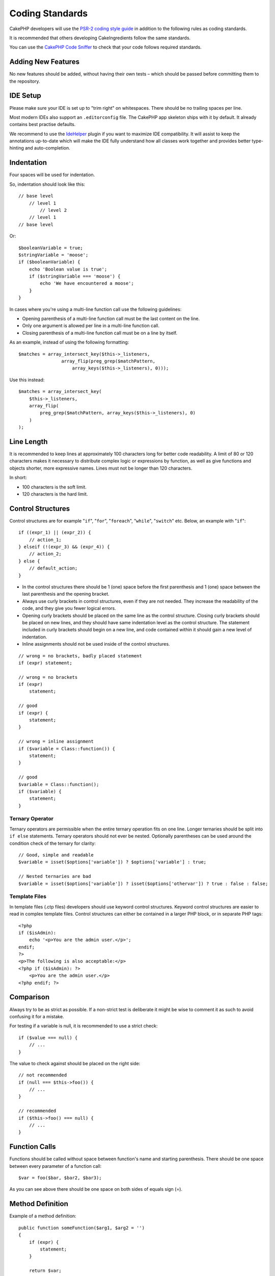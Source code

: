 Coding Standards
################

CakePHP developers will use the `PSR-2 coding style guide
<http://www.php-fig.org/psr/psr-2/>`_ in addition to the following rules as
coding standards.

It is recommended that others developing CakeIngredients follow the same
standards.

You can use the `CakePHP Code Sniffer
<https://github.com/cakephp/cakephp-codesniffer>`_ to check that your code
follows required standards.

Adding New Features
===================

No new features should be added, without having their own tests – which
should be passed before committing them to the repository.

IDE Setup
=========

Please make sure your IDE is set up to "trim right" on whitespaces.
There should be no trailing spaces per line.

Most modern IDEs also support an ``.editorconfig`` file. The CakePHP app
skeleton ships with it by default. It already contains best practise defaults.

We recommend to use the `IdeHelper <https://github.com/dereuromark/cakephp-ide-helper>`_ plugin if you
want to maximize IDE compatibility. It will assist to keep the annotations up-to-date which will make
the IDE fully understand how all classes work together and provides better type-hinting and auto-completion.

Indentation
===========

Four spaces will be used for indentation.

So, indentation should look like this::

    // base level
        // level 1
            // level 2
        // level 1
    // base level

Or::

    $booleanVariable = true;
    $stringVariable = 'moose';
    if ($booleanVariable) {
        echo 'Boolean value is true';
        if ($stringVariable === 'moose') {
            echo 'We have encountered a moose';
        }
    }

In cases where you're using a multi-line function call use the following
guidelines:

*  Opening parenthesis of a multi-line function call must be the last content on
   the line.
*  Only one argument is allowed per line in a multi-line function call.
*  Closing parenthesis of a multi-line function call must be on a line by itself.

As an example, instead of using the following formatting::

    $matches = array_intersect_key($this->_listeners,
                    array_flip(preg_grep($matchPattern,
                        array_keys($this->_listeners), 0)));

Use this instead::

    $matches = array_intersect_key(
        $this->_listeners,
        array_flip(
            preg_grep($matchPattern, array_keys($this->_listeners), 0)
        )
    );

Line Length
===========

It is recommended to keep lines at approximately 100 characters long for better
code readability. A limit of 80 or 120 characters makes it necessary to
distribute complex logic or expressions by function, as well as give functions
and objects shorter, more expressive names. Lines must not be
longer than 120 characters.

In short:

* 100 characters is the soft limit.
* 120 characters is the hard limit.

Control Structures
==================

Control structures are for example "``if``", "``for``", "``foreach``",
"``while``", "``switch``" etc. Below, an example with "``if``"::

    if ((expr_1) || (expr_2)) {
        // action_1;
    } elseif (!(expr_3) && (expr_4)) {
        // action_2;
    } else {
        // default_action;
    }

*  In the control structures there should be 1 (one) space before the first
   parenthesis and 1 (one) space between the last parenthesis and the opening
   bracket.
*  Always use curly brackets in control structures, even if they are not needed.
   They increase the readability of the code, and they give you fewer logical
   errors.
*  Opening curly brackets should be placed on the same line as the control
   structure. Closing curly brackets should be placed on new lines, and they
   should have same indentation level as the control structure. The statement
   included in curly brackets should begin on a new line, and code contained
   within it should gain a new level of indentation.
*  Inline assignments should not be used inside of the control structures.

::

    // wrong = no brackets, badly placed statement
    if (expr) statement;

    // wrong = no brackets
    if (expr)
        statement;

    // good
    if (expr) {
        statement;
    }

    // wrong = inline assignment
    if ($variable = Class::function()) {
        statement;
    }

    // good
    $variable = Class::function();
    if ($variable) {
        statement;
    }

Ternary Operator
----------------

Ternary operators are permissible when the entire ternary operation fits on one
line. Longer ternaries should be split into ``if else`` statements. Ternary
operators should not ever be nested. Optionally parentheses can be used around
the condition check of the ternary for clarity::

    // Good, simple and readable
    $variable = isset($options['variable']) ? $options['variable'] : true;

    // Nested ternaries are bad
    $variable = isset($options['variable']) ? isset($options['othervar']) ? true : false : false;


Template Files
--------------

In template files (.ctp files) developers should use keyword control structures.
Keyword control structures are easier to read in complex template files. Control
structures can either be contained in a larger PHP block, or in separate PHP
tags::

    <?php
    if ($isAdmin):
        echo '<p>You are the admin user.</p>';
    endif;
    ?>
    <p>The following is also acceptable:</p>
    <?php if ($isAdmin): ?>
        <p>You are the admin user.</p>
    <?php endif; ?>


Comparison
==========

Always try to be as strict as possible. If a non-strict test is deliberate it
might be wise to comment it as such to avoid confusing it for a mistake.

For testing if a variable is null, it is recommended to use a strict check::

    if ($value === null) {
        // ...
    }

The value to check against should be placed on the right side::

    // not recommended
    if (null === $this->foo()) {
        // ...
    }

    // recommended
    if ($this->foo() === null) {
        // ...
    }

Function Calls
==============

Functions should be called without space between function's name and starting
parenthesis. There should be one space between every parameter of a function
call::

    $var = foo($bar, $bar2, $bar3);

As you can see above there should be one space on both sides of equals sign (=).

Method Definition
=================

Example of a method definition::

    public function someFunction($arg1, $arg2 = '')
    {
        if (expr) {
            statement;
        }
        
        return $var;
    }

Parameters with a default value, should be placed last in function definition.
Try to make your functions return something, at least ``true`` or ``false``, so
it can be determined whether the function call was successful::

    public function connection($dns, $persistent = false)
    {
        if (is_array($dns)) {
            $dnsInfo = $dns;
        } else {
            $dnsInfo = BD::parseDNS($dns);
        }

        if (!($dnsInfo) || !($dnsInfo['phpType'])) {
            return $this->addError();
        }
        
        return true;
    }

There are spaces on both side of the equals sign.

Typehinting
-----------

Arguments that expect objects, arrays or callbacks (callable) can be typehinted.
We only typehint public methods, though, as typehinting is not cost-free::

    /**
     * Some method description.
     *
     * @param \Cake\ORM\Table $table The table class to use.
     * @param array $array Some array value.
     * @param callable $callback Some callback.
     * @param bool $boolean Some boolean value.
     */
    public function foo(Table $table, array $array, callable $callback, $boolean)
    {
    }

Here ``$table`` must be an instance of ``\Cake\ORM\Table``, ``$array`` must be
an ``array`` and ``$callback`` must be of type ``callable`` (a valid callback).

Note that if you want to allow ``$array`` to be also an instance of
``\ArrayObject`` you should not typehint as ``array`` accepts only the primitive
type::

    /**
     * Some method description.
     *
     * @param array|\ArrayObject $array Some array value.
     */
    public function foo($array)
    {
    }

Anonymous Functions (Closures)
------------------------------

Defining anonymous functions follows the `PSR-2
<http://www.php-fig.org/psr/psr-2/>`_ coding style guide, where they are
declared with a space after the `function` keyword, and a space before and after
the `use` keyword::

    $closure = function ($arg1, $arg2) use ($var1, $var2) {
        // code
    };

Method Chaining
===============

Method chaining should have multiple methods spread across separate lines, and
indented with four spaces::

    $email->from('foo@example.com')
        ->to('bar@example.com')
        ->subject('A great message')
        ->send();

Commenting Code
===============

All comments should be written in English, and should in a clear way describe
the commented block of code.

Comments can include the following `phpDocumentor <http://phpdoc.org>`_
tags:

*  `@author <http://phpdoc.org/docs/latest/references/phpdoc/tags/author.html>`_
*  `@copyright <http://phpdoc.org/docs/latest/references/phpdoc/tags/copyright.html>`_
*  `@deprecated <http://phpdoc.org/docs/latest/references/phpdoc/tags/deprecated.html>`_
   Using the ``@version <vector> <description>`` format, where ``version``
   and ``description`` are mandatory. Version refers to the one it got deprecated in.
*  `@example <http://phpdoc.org/docs/latest/references/phpdoc/tags/example.html>`_
*  `@ignore <http://phpdoc.org/docs/latest/references/phpdoc/tags/ignore.html>`_
*  `@internal <http://phpdoc.org/docs/latest/references/phpdoc/tags/internal.html>`_
*  `@link <http://phpdoc.org/docs/latest/references/phpdoc/tags/link.html>`_
*  `@see <http://phpdoc.org/docs/latest/references/phpdoc/tags/see.html>`_
*  `@since <http://phpdoc.org/docs/latest/references/phpdoc/tags/since.html>`_
*  `@version <http://phpdoc.org/docs/latest/references/phpdoc/tags/version.html>`_

PhpDoc tags are very much like JavaDoc tags in Java. Tags are only processed if
they are the first thing in a DocBlock line, for example::

    /**
     * Tag example.
     *
     * @author this tag is parsed, but this @version is ignored
     * @version 1.0 this tag is also parsed
     */

::

    /**
     * Example of inline phpDoc tags.
     *
     * This function works hard with foo() to rule the world.
     *
     * @return void
     */
    function bar()
    {
    }

    /**
     * Foo function.
     *
     * @return void
     */
    function foo()
    {
    }

Comment blocks, with the exception of the first block in a file, should always
be preceded by a newline.

Variable Types
--------------

Variable types for use in DocBlocks:

Type
    Description
mixed
    A variable with undefined (or multiple) type.
int
    Integer type variable (whole number).
float
    Float type (point number).
bool
    Logical type (true or false).
string
    String type (any value in " " or ' ').
null
    Null type. Usually used in conjunction with another type.
array
    Array type.
object
    Object type. A specific class name should be used if possible.
resource
    Resource type (returned by for example mysql\_connect()).
    Remember that when you specify the type as mixed, you should indicate
    whether it is unknown, or what the possible types are.
callable
    Callable function.

You can also combine types using the pipe char::

    int|bool

For more than two types it is usually best to just use ``mixed``.

When returning the object itself, e.g. for chaining, one should use ``$this``
instead::

    /**
     * Foo function.
     *
     * @return $this
     */
    public function foo()
    {
        return $this;
    }

Including Files
===============

``include``, ``require``, ``include_once`` and ``require_once`` do not have
parentheses::

    // wrong = parentheses
    require_once('ClassFileName.php');
    require_once ($class);

    // good = no parentheses
    require_once 'ClassFileName.php';
    require_once $class;

When including files with classes or libraries, use only and always the
`require\_once <http://php.net/require_once>`_ function.

PHP Tags
========

Always use long tags (``<?php ?>``) instead of short tags (``<? ?>``). The short
echo should be used in template files (**.ctp**) where appropriate.

Short Echo
----------

The short echo should be used in template files in place of ``<?php echo``. It
should be immediately followed by a single space, the variable or function value
to ``echo``, a single space, and the php closing tag::

    // wrong = semicolon, no spaces
    <td><?=$name;?></td>

    // good = spaces, no semicolon
    <td><?= $name ?></td>

As of PHP 5.4 the short echo tag (``<?=``) is no longer to be consider a 'short
tag' is always available regardless of the ``short_open_tag`` ini directive.

Naming Convention
=================

Functions
---------

Write all functions in camelBack::

    function longFunctionName()
    {
    }

Classes
-------

Class names should be written in CamelCase, for example::

    class ExampleClass
    {
    }

Variables
---------

Variable names should be as descriptive as possible, but also as short as
possible. All variables should start with a lowercase letter, and should be
written in camelBack in case of multiple words. Variables referencing objects
should in some way associate to the class the variable is an object of.
Example::

    $user = 'John';
    $users = ['John', 'Hans', 'Arne'];

    $dispatcher = new Dispatcher();

Member Visibility
-----------------

Use PHP's ``public``, ``protected`` and ``private`` keywords for methods and variables.

Example Addresses
-----------------

For all example URL and mail addresses use "example.com", "example.org" and
"example.net", for example:

*  Email: someone@example.com
*  WWW: `http://www.example.com <http://www.example.com>`_
*  FTP: `ftp://ftp.example.com <ftp://ftp.example.com>`_

The "example.com" domain name has been reserved for this (see :rfc:`2606`) and
is recommended for use in documentation or as examples.

Files
-----

File names which do not contain classes should be lowercased and underscored,
for example::

    long_file_name.php

Casting
-------

For casting we use:

Type
    Description
(bool)
    Cast to boolean.
(int)
    Cast to integer.
(float)
    Cast to float.
(string)
    Cast to string.
(array)
    Cast to array.
(object)
    Cast to object.

Please use ``(int)$var`` instead of ``intval($var)`` and ``(float)$var`` instead
of ``floatval($var)`` when applicable.

Constants
---------

Constants should be defined in capital letters::

    define('CONSTANT', 1);

If a constant name consists of multiple words, they should be separated by an
underscore character, for example::

    define('LONG_NAMED_CONSTANT', 2);

Careful when using empty()/isset()
==================================

While ``empty()`` is an easy to use function, it can mask errors and cause
unintended effects when ``'0'`` and ``0`` are given. When variables or
properties are already defined, the usage of ``empty()`` is not recommended.
When working with variables, it is better to rely on type-coercion to boolean
instead of ``empty()``::

    function manipulate($var)
    {
        // Not recommended, $var is already defined in the scope
        if (empty($var)) {
            // ...
        }

        // Use boolean type coercion
        if (!$var) {
            // ...
        }
        if ($var) {
            // ...
        }
    }

When dealing with defined properties you should favour ``null`` checks over
``empty()``/``isset()`` checks::

    class Thing
    {
        private $property; // Defined

        public function readProperty()
        {
            // Not recommended as the property is defined in the class
            if (!isset($this->property)) {
                // ...
            }
            
            // Recommended
            if ($this->property === null) {
                // ...
            }
            // OR
            if (is_null($this->property)) {
                // ...
            }
        }
    }

When working with arrays, it is better to merge in defaults over using
``empty()`` checks. By merging in defaults, you can ensure that required keys
are defined::

    function doWork(array $array)
    {
        // Merge defaults to remove need for empty checks.
        $array += [
            'key' => null,
        ];

        // Not recommended, the key is already set
        if (isset($array['key'])) {
            // ...
        }

        // Recommended
        if ($array['key'] !== null) {
            // ...
        }
        // OR
        if (!is_null($array['key'])) {
            // ...
        }
    }

.. meta::
    :title lang=en: Coding Standards
    :keywords lang=en: curly brackets,indentation level,logical errors,control structures,control structure,expr,coding standards,parenthesis,foreach,readability,moose,new features,repository,developers
